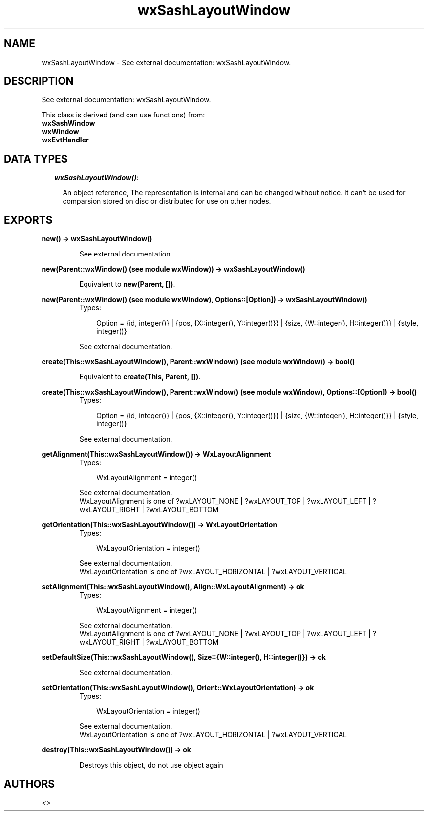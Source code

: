 .TH wxSashLayoutWindow 3 "wxErlang 0.99" "" "Erlang Module Definition"
.SH NAME
wxSashLayoutWindow \- See external documentation: wxSashLayoutWindow.
.SH DESCRIPTION
.LP
See external documentation: wxSashLayoutWindow\&.
.LP
This class is derived (and can use functions) from: 
.br
\fBwxSashWindow\fR\& 
.br
\fBwxWindow\fR\& 
.br
\fBwxEvtHandler\fR\& 
.SH "DATA TYPES"

.RS 2
.TP 2
.B
\fIwxSashLayoutWindow()\fR\&:

.RS 2
.LP
An object reference, The representation is internal and can be changed without notice\&. It can\&'t be used for comparsion stored on disc or distributed for use on other nodes\&.
.RE
.RE
.SH EXPORTS
.LP
.B
new() -> wxSashLayoutWindow()
.br
.RS
.LP
See external documentation\&.
.RE
.LP
.B
new(Parent::wxWindow() (see module wxWindow)) -> wxSashLayoutWindow()
.br
.RS
.LP
Equivalent to \fBnew(Parent, [])\fR\&\&.
.RE
.LP
.B
new(Parent::wxWindow() (see module wxWindow), Options::[Option]) -> wxSashLayoutWindow()
.br
.RS
.TP 3
Types:

Option = {id, integer()} | {pos, {X::integer(), Y::integer()}} | {size, {W::integer(), H::integer()}} | {style, integer()}
.br
.RE
.RS
.LP
See external documentation\&.
.RE
.LP
.B
create(This::wxSashLayoutWindow(), Parent::wxWindow() (see module wxWindow)) -> bool()
.br
.RS
.LP
Equivalent to \fBcreate(This, Parent, [])\fR\&\&.
.RE
.LP
.B
create(This::wxSashLayoutWindow(), Parent::wxWindow() (see module wxWindow), Options::[Option]) -> bool()
.br
.RS
.TP 3
Types:

Option = {id, integer()} | {pos, {X::integer(), Y::integer()}} | {size, {W::integer(), H::integer()}} | {style, integer()}
.br
.RE
.RS
.LP
See external documentation\&.
.RE
.LP
.B
getAlignment(This::wxSashLayoutWindow()) -> WxLayoutAlignment
.br
.RS
.TP 3
Types:

WxLayoutAlignment = integer()
.br
.RE
.RS
.LP
See external documentation\&. 
.br
WxLayoutAlignment is one of ?wxLAYOUT_NONE | ?wxLAYOUT_TOP | ?wxLAYOUT_LEFT | ?wxLAYOUT_RIGHT | ?wxLAYOUT_BOTTOM
.RE
.LP
.B
getOrientation(This::wxSashLayoutWindow()) -> WxLayoutOrientation
.br
.RS
.TP 3
Types:

WxLayoutOrientation = integer()
.br
.RE
.RS
.LP
See external documentation\&. 
.br
WxLayoutOrientation is one of ?wxLAYOUT_HORIZONTAL | ?wxLAYOUT_VERTICAL
.RE
.LP
.B
setAlignment(This::wxSashLayoutWindow(), Align::WxLayoutAlignment) -> ok
.br
.RS
.TP 3
Types:

WxLayoutAlignment = integer()
.br
.RE
.RS
.LP
See external documentation\&. 
.br
WxLayoutAlignment is one of ?wxLAYOUT_NONE | ?wxLAYOUT_TOP | ?wxLAYOUT_LEFT | ?wxLAYOUT_RIGHT | ?wxLAYOUT_BOTTOM
.RE
.LP
.B
setDefaultSize(This::wxSashLayoutWindow(), Size::{W::integer(), H::integer()}) -> ok
.br
.RS
.LP
See external documentation\&.
.RE
.LP
.B
setOrientation(This::wxSashLayoutWindow(), Orient::WxLayoutOrientation) -> ok
.br
.RS
.TP 3
Types:

WxLayoutOrientation = integer()
.br
.RE
.RS
.LP
See external documentation\&. 
.br
WxLayoutOrientation is one of ?wxLAYOUT_HORIZONTAL | ?wxLAYOUT_VERTICAL
.RE
.LP
.B
destroy(This::wxSashLayoutWindow()) -> ok
.br
.RS
.LP
Destroys this object, do not use object again
.RE
.SH AUTHORS
.LP

.I
<>